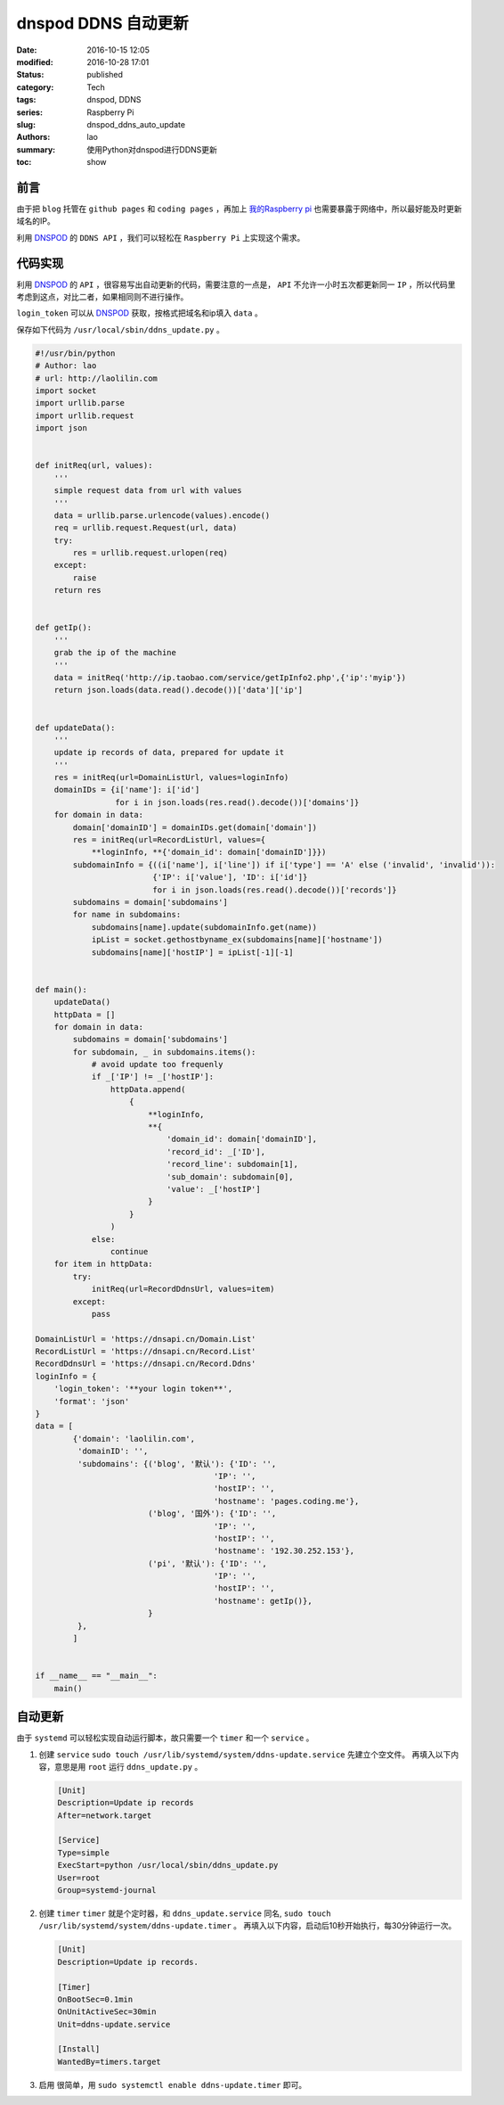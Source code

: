 dnspod DDNS 自动更新
####################
:date: 2016-10-15 12:05
:modified: 2016-10-28 17:01
:status: published
:category: Tech
:tags: dnspod, DDNS
:series: Raspberry Pi
:slug: dnspod_ddns_auto_update
:authors: lao
:summary: 使用Python对dnspod进行DDNS更新
:toc: show

前言
====

由于把 ``blog`` 托管在 ``github pages`` 和 ``coding pages`` ，再加上 `我的Raspberry pi`_ 也需要暴露于网络中，所以最好能及时更新域名的IP。

利用 `DNSPOD`_ 的 ``DDNS API`` ，我们可以轻松在 ``Raspberry Pi`` 上实现这个需求。

代码实现
========

利用 `DNSPOD`_ 的 ``API`` ，很容易写出自动更新的代码，需要注意的一点是， ``API`` 不允许一小时五次都更新同一 ``IP`` ，所以代码里考虑到这点，对比二者，如果相同则不进行操作。

``login_token`` 可以从 `DNSPOD`_ 获取，按格式把域名和ip填入 ``data`` 。

保存如下代码为 ``/usr/local/sbin/ddns_update.py`` 。

.. code-block:: python

    #!/usr/bin/python
    # Author: lao
    # url: http://laolilin.com
    import socket
    import urllib.parse
    import urllib.request
    import json


    def initReq(url, values):
        '''
        simple request data from url with values
        '''
        data = urllib.parse.urlencode(values).encode()
        req = urllib.request.Request(url, data)
        try:
            res = urllib.request.urlopen(req)
        except:
            raise
        return res


    def getIp():
        '''
        grab the ip of the machine
        '''
        data = initReq('http://ip.taobao.com/service/getIpInfo2.php',{'ip':'myip'})
        return json.loads(data.read().decode())['data']['ip']


    def updateData():
        '''
        update ip records of data, prepared for update it
        '''
        res = initReq(url=DomainListUrl, values=loginInfo)
        domainIDs = {i['name']: i['id']
                     for i in json.loads(res.read().decode())['domains']}
        for domain in data:
            domain['domainID'] = domainIDs.get(domain['domain'])
            res = initReq(url=RecordListUrl, values={
                **loginInfo, **{'domain_id': domain['domainID']}})
            subdomainInfo = {((i['name'], i['line']) if i['type'] == 'A' else ('invalid', 'invalid')):
                             {'IP': i['value'], 'ID': i['id']}
                             for i in json.loads(res.read().decode())['records']}
            subdomains = domain['subdomains']
            for name in subdomains:
                subdomains[name].update(subdomainInfo.get(name))
                ipList = socket.gethostbyname_ex(subdomains[name]['hostname'])
                subdomains[name]['hostIP'] = ipList[-1][-1]


    def main():
        updateData()
        httpData = []
        for domain in data:
            subdomains = domain['subdomains']
            for subdomain, _ in subdomains.items():
                # avoid update too frequenly
                if _['IP'] != _['hostIP']:
                    httpData.append(
                        {
                            **loginInfo,
                            **{
                                'domain_id': domain['domainID'],
                                'record_id': _['ID'],
                                'record_line': subdomain[1],
                                'sub_domain': subdomain[0],
                                'value': _['hostIP']
                            }
                        }
                    )
                else:
                    continue
        for item in httpData:
            try:
                initReq(url=RecordDdnsUrl, values=item)
            except:
                pass

    DomainListUrl = 'https://dnsapi.cn/Domain.List'
    RecordListUrl = 'https://dnsapi.cn/Record.List'
    RecordDdnsUrl = 'https://dnsapi.cn/Record.Ddns'
    loginInfo = {
        'login_token': '**your login token**',
        'format': 'json'
    }
    data = [
            {'domain': 'laolilin.com',
             'domainID': '',
             'subdomains': {('blog', '默认'): {'ID': '',
                                          'IP': '',
                                          'hostIP': '',
                                          'hostname': 'pages.coding.me'},
                            ('blog', '国外'): {'ID': '',
                                          'IP': '',
                                          'hostIP': '',
                                          'hostname': '192.30.252.153'},
                            ('pi', '默认'): {'ID': '',
                                          'IP': '',
                                          'hostIP': '',
                                          'hostname': getIp()},
                            }
             },
            ]


    if __name__ == "__main__":
        main()

自动更新
===========

由于 ``systemd`` 可以轻松实现自动运行脚本，故只需要一个 ``timer`` 和一个 ``service`` 。

#. 创建 ``service``
   ``sudo touch /usr/lib/systemd/system/ddns-update.service`` 先建立个空文件。
   再填入以下内容，意思是用 ``root`` 运行 ``ddns_update.py`` 。

   .. code-block:: systemd

       [Unit]
       Description=Update ip records
       After=network.target

       [Service]
       Type=simple
       ExecStart=python /usr/local/sbin/ddns_update.py
       User=root
       Group=systemd-journal

#. 创建 ``timer``
   ``timer`` 就是个定时器，和 ``ddns_update.service`` 同名, ``sudo touch /usr/lib/systemd/system/ddns-update.timer`` 。
   再填入以下内容，启动后10秒开始执行，每30分钟运行一次。

   .. code-block:: systemd

       [Unit]
       Description=Update ip records.

       [Timer]
       OnBootSec=0.1min
       OnUnitActiveSec=30min
       Unit=ddns-update.service

       [Install]
       WantedBy=timers.target

#. 启用
   很简单，用 ``sudo systemctl enable ddns-update.timer`` 即可。

.. _`我的Raspberry pi`: {filename}/Tech/computer.Rpi.2016.10.raspberry_pi_配置.rst
.. _`DNSPOD`: //www.dnspod.cn
